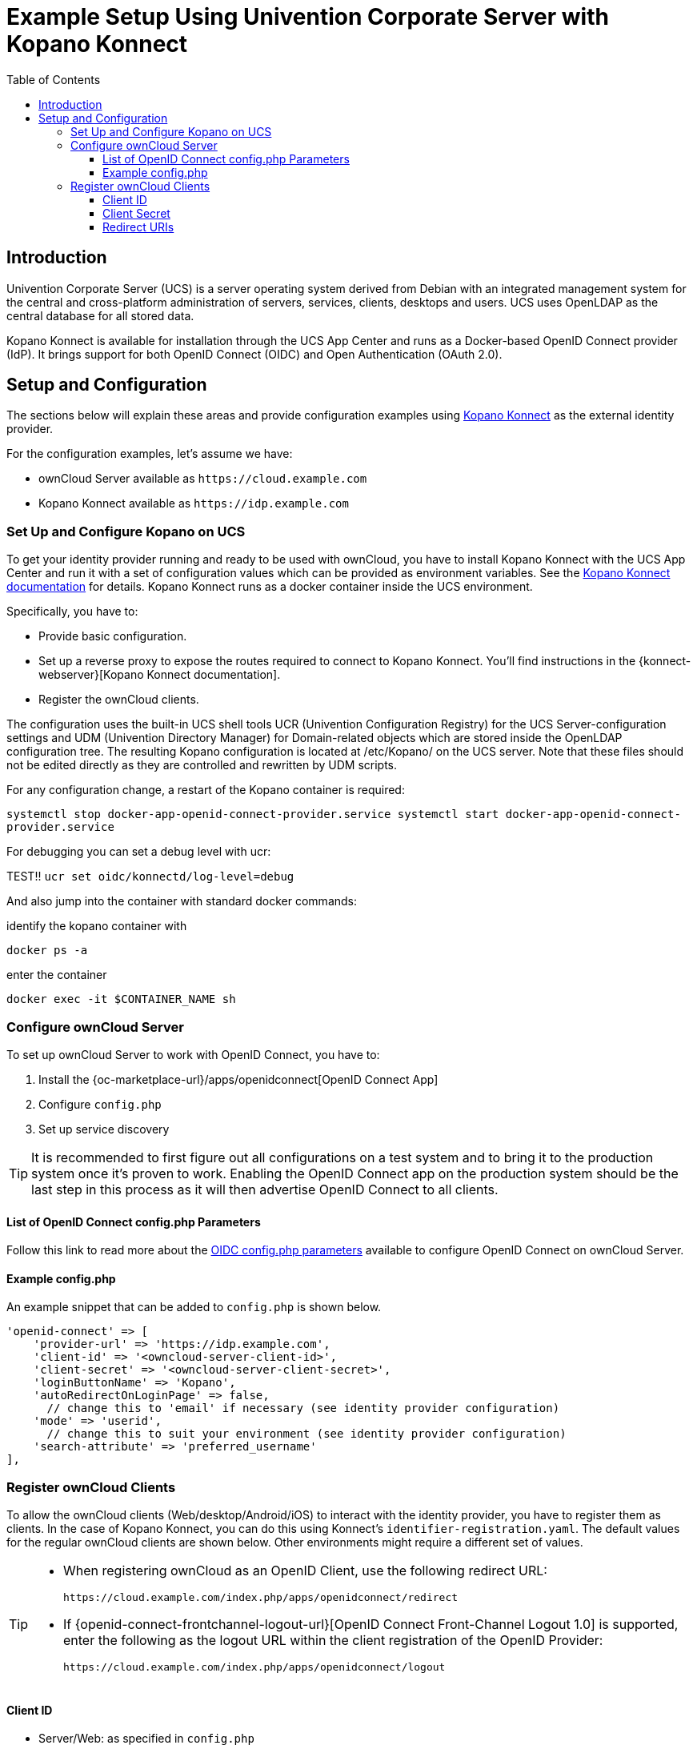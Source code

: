 = Example Setup Using Univention Corporate Server with Kopano Konnect
:toc: right
:toclevels: 3
:ucs: https://www.univention.com/products/ucs/
:oidc-ucs: https://docs.software-univention.de/handbuch-4.4.html#domain:oidc
:konnect: https://github.com/Kopano-dev/konnect
:konnect-docs: https://github.com/Kopano-dev/konnect#running-konnect

== Introduction

Univention Corporate Server (UCS) is a server operating system derived from Debian with an integrated management system for the central and cross-platform administration of servers, services, clients, desktops and users. UCS uses OpenLDAP as the central database for all stored data.

Kopano Konnect is available for installation through the UCS App Center and runs as a Docker-based OpenID Connect provider (IdP). It brings support for both OpenID Connect (OIDC) and Open Authentication (OAuth 2.0).

== Setup and Configuration

The sections below will explain these areas and provide configuration examples using {konnect}[Kopano Konnect] as the external identity provider.

For the configuration examples, let's assume we have:

- ownCloud Server available as `+https://cloud.example.com+`
- Kopano Konnect available as `+https://idp.example.com+`

=== Set Up and Configure Kopano on UCS

To get your identity provider running and ready to be used with ownCloud, you have to install Kopano Konnect with the UCS App Center and run it with a set of configuration values which can be provided as environment variables. See the {konnect-docs}[Kopano Konnect documentation] for details. Kopano Konnect runs as a docker container inside the UCS environment.

Specifically, you have to:

- Provide basic configuration.
- Set up a reverse proxy to expose the routes required to connect to Kopano Konnect. You'll find instructions in the {konnect-webserver}[Kopano Konnect documentation].
- Register the ownCloud clients.

The configuration uses the built-in UCS shell tools UCR (Univention Configuration Registry) for the UCS Server-configuration settings and UDM (Univention Directory Manager) for Domain-related objects which are stored inside the OpenLDAP configuration tree. The resulting Kopano configuration is located at /etc/Kopano/ on the UCS server. Note that these files should not be edited directly as they are controlled and rewritten by UDM scripts.

For any configuration change, a restart of the Kopano container is required:

`systemctl stop docker-app-openid-connect-provider.service
systemctl start docker-app-openid-connect-provider.service`

For debugging you can set a debug level with ucr:

TEST!!
`ucr set oidc/konnectd/log-level=debug`

And also jump into the container with standard docker commands:

identify the kopano container with

`docker ps -a`

enter the container

`docker exec -it $CONTAINER_NAME sh`


=== Configure ownCloud Server

To set up ownCloud Server to work with OpenID Connect, you have to:

1. Install the {oc-marketplace-url}/apps/openidconnect[OpenID Connect App]
2. Configure `config.php`
3. Set up service discovery

TIP: It is recommended to first figure out all configurations on a test system and to bring it to the production system once it's proven to work. Enabling the OpenID Connect app on the production system should be the last step in this process as it will then advertise OpenID Connect to all clients.

==== List of OpenID Connect config.php Parameters

Follow this link to read more about the
xref:configuration/server/config_apps_sample_php_parameters.adoc#app-openid-connect-oidc[OIDC config.php parameters] available to configure OpenID Connect on ownCloud Server.

==== Example config.php

An example snippet that can be added to `config.php` is shown below.

[source,php]
----
'openid-connect' => [
    'provider-url' => 'https://idp.example.com',
    'client-id' => '<owncloud-server-client-id>',
    'client-secret' => '<owncloud-server-client-secret>',
    'loginButtonName' => 'Kopano',
    'autoRedirectOnLoginPage' => false,
      // change this to 'email' if necessary (see identity provider configuration)
    'mode' => 'userid',
      // change this to suit your environment (see identity provider configuration)
    'search-attribute' => 'preferred_username'
],
----

=== Register ownCloud Clients

To allow the ownCloud clients (Web/desktop/Android/iOS) to interact with the identity provider, you have to register them as clients. In the case of Kopano Konnect, you can do this using Konnect's `identifier-registration.yaml`. The default values for the regular ownCloud clients are shown below. Other environments might require a different set of values.

[TIP]
====
* When registering ownCloud as an OpenID Client, use the following redirect URL:
+
[source,url]
----
https://cloud.example.com/index.php/apps/openidconnect/redirect
----
* If {openid-connect-frontchannel-logout-url}[OpenID Connect Front-Channel Logout 1.0] is supported, enter the following as the logout URL within the client registration of the OpenID Provider:
+
[source,url]
----
https://cloud.example.com/index.php/apps/openidconnect/logout
----
====

==== Client ID

- Server/Web: as specified in `config.php`
- Desktop: `xdXOt13JKxym1B1QcEncf2XDkLAexMBFwiT9j6EfhhHFJhs2KM9jbjTmf8JBXE69`
- Android: `e4rAsNUSIUs0lF4nbv9FmCeUkTlV9GdgTLDH1b5uie7syb90SzEVrbN7HIpmWJeD`
- iOS: `mxd5OQDk6es5LzOzRvidJNfXLUZS2oN3oUFeXPP8LpPrhx3UroJFduGEYIBOxkY1`

==== Client Secret

- Server/Web: as specified in `config.php`
- Desktop: `UBntmLjC2yYCeHwsyj73Uwo9TAaecAetRwMw0xYcvNL9yRdLSUi0hUAHfvCHFeFh`
- Android: `dInFYGV33xKzhbRmpqQltYNdfLdJIfJ9L5ISoKhNoT9qZftpdWSP71VrpGR9pmoD`
- iOS: `KFeFWWEZO9TkisIQzR3fo7hfiMXlOpaqP8CFuTbSHzV1TUuGECglPxpiVKJfOXIx`

==== Redirect URIs

- Android: `oc://android.owncloud.com`
- iOS: `oc://ios.owncloud.com` and `oc.ios://ios.owncloud.com`
